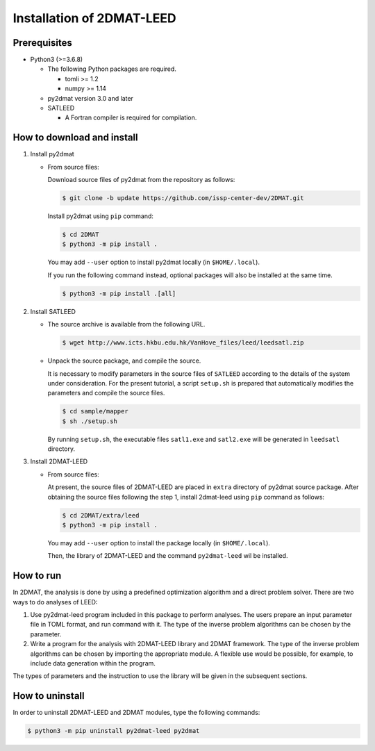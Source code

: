 Installation of 2DMAT-LEED
================================

Prerequisites
~~~~~~~~~~~~~~~~~~~~~~~~~~~~~~~~
- Python3 (>=3.6.8)

  - The following Python packages are required.

    - tomli >= 1.2
    - numpy >= 1.14

  - py2dmat version 3.0 and later

  - SATLEED

    - A Fortran compiler is required for compilation.


How to download and install
~~~~~~~~~~~~~~~~~~~~~~~~~~~~~~~~

1. Install py2dmat

   - From source files:

     Download source files of py2dmat from the repository as follows:

     .. code-block:: bash

	$ git clone -b update https://github.com/issp-center-dev/2DMAT.git

     Install py2dmat using ``pip`` command:

     .. code-block:: bash

	$ cd 2DMAT
	$ python3 -m pip install .

     You may add ``--user`` option to install py2dmat locally (in ``$HOME/.local``).

     If you run the following command instead, optional packages will also be installed at the same time.

     .. code-block:: bash

	$ python3 -m pip install .[all]

2. Install SATLEED

   - The source archive is available from the following URL.

     .. code-block:: bash

        $ wget http://www.icts.hkbu.edu.hk/VanHove_files/leed/leedsatl.zip

   - Unpack the source package, and compile the source.

     It is necessary to modify parameters in the source files of ``SATLEED`` according to the details of the system under consideration.
     For the present tutorial, a script ``setup.sh`` is prepared that automatically modifies the parameters and compile the source files.

     .. code-block:: bash

	$ cd sample/mapper
	$ sh ./setup.sh

     By running ``setup.sh``, the executable files ``satl1.exe`` and ``satl2.exe`` will be generated in ``leedsatl`` directory.
     
3. Install 2DMAT-LEED

   - From source files:

     At present, the source files of 2DMAT-LEED are placed in ``extra`` directory of py2dmat source package. After obtaining the source files following the step 1, install 2dmat-leed using ``pip`` command as follows:

     .. code-block:: bash

	$ cd 2DMAT/extra/leed
	$ python3 -m pip install .

     You may add ``--user`` option to install the package locally (in ``$HOME/.local``).

     Then, the library of 2DMAT-LEED and the command ``py2dmat-leed`` wil be installed.


How to run
~~~~~~~~~~~~~~~~~~~~~~~~~~~~~~~~
In 2DMAT, the analysis is done by using a predefined optimization algorithm and a direct problem solver.
There are two ways to do analyses of LEED:

1. Use py2dmat-leed program included in this package to perform analyses.
   The users prepare an input parameter file in TOML format, and run command with it.
   The type of the inverse problem algorithms can be chosen by the parameter.

2. Write a program for the analysis with 2DMAT-LEED library and 2DMAT framework.
   The type of the inverse problem algorithms can be chosen by importing the appropriate module.
   A flexible use would be possible, for example, to include data generation within the program.
   
The types of parameters and the instruction to use the library will be given in the subsequent sections.


How to uninstall
~~~~~~~~~~~~~~~~~~~~~~~~~~~~~~~~
In order to uninstall 2DMAT-LEED and 2DMAT modules, type the following commands:

.. code-block:: bash

   $ python3 -m pip uninstall py2dmat-leed py2dmat
